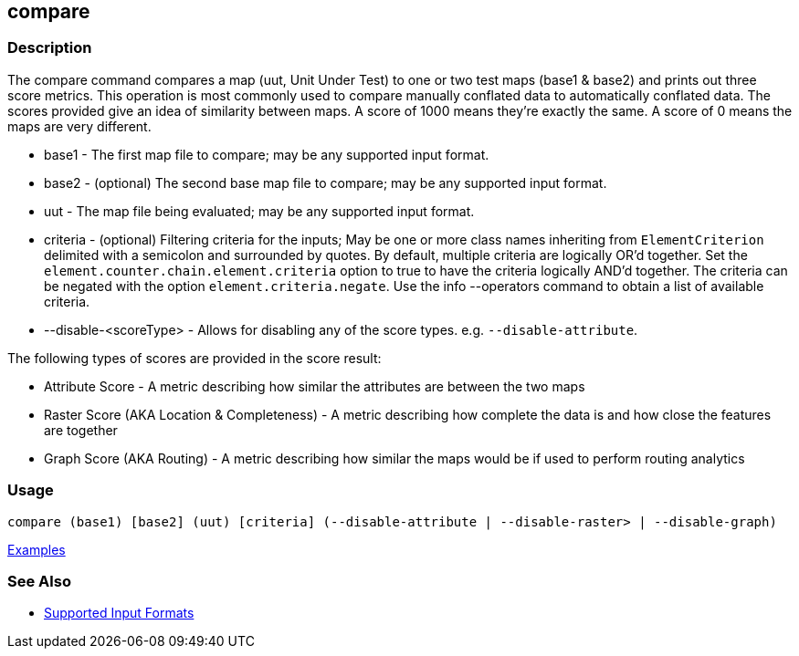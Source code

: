 [[compare]]
== compare

=== Description

The +compare+ command compares a map (uut, Unit Under Test) to one or two test maps (base1 & base2) and prints out three
score metrics. This operation is most commonly used to compare manually conflated data to automatically conflated data.
The scores provided give an idea of similarity between maps. A score of 1000 means they're exactly the same. A score of
0 means the maps are very different.

* +base1+                 - The first map file to compare; may be any supported input format.
* +base2+                 - (optional) The second base map file to compare; may be any supported input format.
* +uut+                   - The map file being evaluated; may be any supported input format.
* +criteria+              - (optional) Filtering criteria for the inputs; May be one or more class names inheriting 
                            from `ElementCriterion` delimited with a semicolon and surrounded by quotes. By default, multiple 
                            criteria are logically OR'd together. Set the `element.counter.chain.element.criteria` option 
                            to true to have the criteria logically AND'd together. The criteria can be negated with the 
                            option `element.criteria.negate`. Use the +info --operators+ command to obtain a list of 
                            available criteria.
* +--disable-<scoreType>+ - Allows for disabling any of the score types. e.g. `--disable-attribute`.

The following types of scores are provided in the score result:

* Attribute Score                            - A metric describing how similar the attributes are between the two maps
* Raster Score (AKA Location & Completeness) - A metric describing how complete the data is and how close the features 
                                               are together
* Graph Score (AKA Routing)                  - A metric describing how similar the maps would be if used to perform 
                                               routing analytics

=== Usage

--------------------------------------
compare (base1) [base2] (uut) [criteria] (--disable-attribute | --disable-raster> | --disable-graph)
--------------------------------------

https://github.com/ngageoint/hootenanny/blob/master/docs/user/CommandLineExamples.asciidoc#comparison[Examples]

=== See Also

* https://github.com/ngageoint/hootenanny/blob/master/docs/user/SupportedDataFormats.asciidoc#applying-changes-1[Supported Input Formats]

